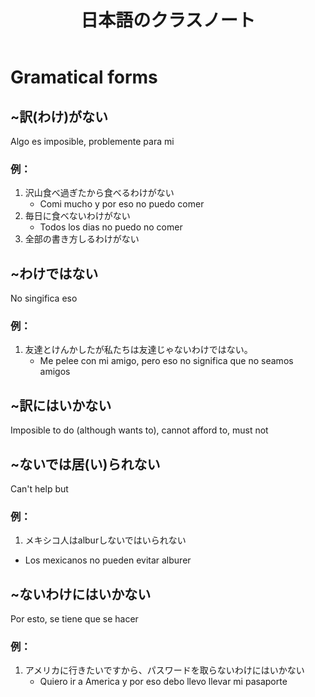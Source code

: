 #+TITLE: 日本語のクラスノート
#+LAYOUT: post
#+TAGS: japanese class

* Gramatical forms
** ~訳(わけ)がない
			Algo es imposible, problemente para mi

*** 例：
1. 沢山食べ過ぎたから食べるわけがない
			- Comi mucho y por eso no puedo comer
2. 毎日に食べないわけがない
			- Todos los dias no puedo no comer
3. 全部の書き方しるわけがない

** ~わけではない
			No singifica eso
*** 例：
				1. 友達とけんかしたが私たちは友達じゃないわけではない。
							- Me pelee con mi amigo, pero eso no significa que no seamos amigos

** ~訳にはいかない
			Imposible to do (although wants to), cannot afford to, must not
** ~ないでは居(い)られない
			Can't help but
*** 例：
			1. メキシコ人はalburしないではいられない
			- Los mexicanos no pueden evitar alburer
** ~ないわけにはいかない
			Por esto, se tiene que se hacer
*** 例：
1. アメリカに行きたいですから、パスワードを取らないわけにはいかない
			- Quiero ir a America y por eso debo llevo llevar mi pasaporte
